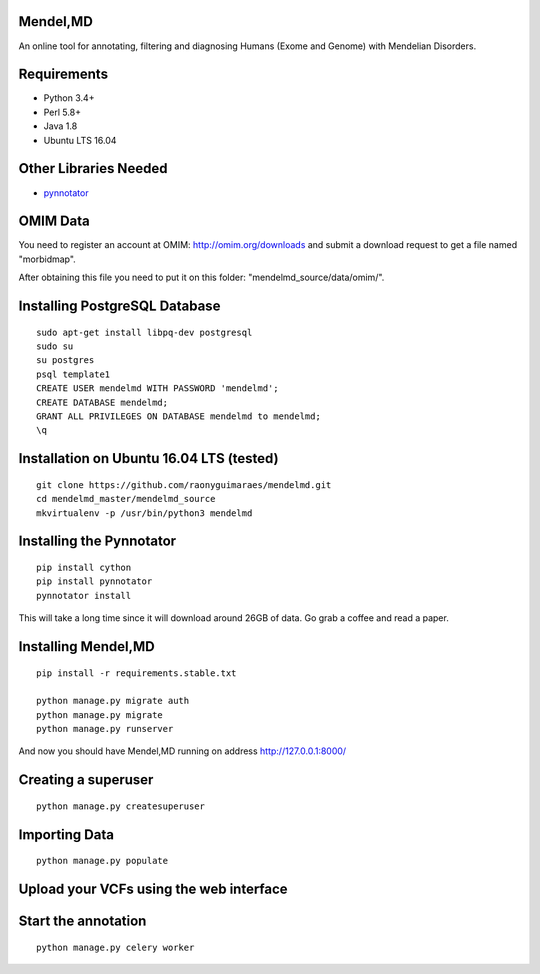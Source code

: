 Mendel,MD
=========

An online tool for annotating, filtering and diagnosing Humans (Exome
and Genome) with Mendelian Disorders.

Requirements
============

-  Python 3.4+
-  Perl 5.8+
-  Java 1.8
-  Ubuntu LTS 16.04

Other Libraries Needed
======================

-  `pynnotator <https://github.com/raonyguimaraes/pynnotator>`__

OMIM Data
=========

You need to register an account at OMIM: http://omim.org/downloads and
submit a download request to get a file named "morbidmap".

After obtaining this file you need to put it on this folder:
"mendelmd\_source/data/omim/".


Installing PostgreSQL Database
==============================

::

    sudo apt-get install libpq-dev postgresql
    sudo su
    su postgres
    psql template1
    CREATE USER mendelmd WITH PASSWORD 'mendelmd';
    CREATE DATABASE mendelmd;
    GRANT ALL PRIVILEGES ON DATABASE mendelmd to mendelmd;
    \q


Installation on Ubuntu 16.04 LTS (tested)
=========================================

::

    git clone https://github.com/raonyguimaraes/mendelmd.git
    cd mendelmd_master/mendelmd_source
    mkvirtualenv -p /usr/bin/python3 mendelmd

Installing the Pynnotator
=========================

::

    pip install cython
    pip install pynnotator
    pynnotator install

This will take a long time since it will download around 26GB of data.
Go grab a coffee and read a paper.

Installing Mendel,MD
====================

::

    pip install -r requirements.stable.txt

    python manage.py migrate auth
    python manage.py migrate
    python manage.py runserver

And now you should have Mendel,MD running on address
http://127.0.0.1:8000/

Creating a superuser
====================

::

    python manage.py createsuperuser

Importing Data
==============

::

    python manage.py populate

Upload your VCFs using the web interface
========================================

Start the annotation
====================

::

    python manage.py celery worker
